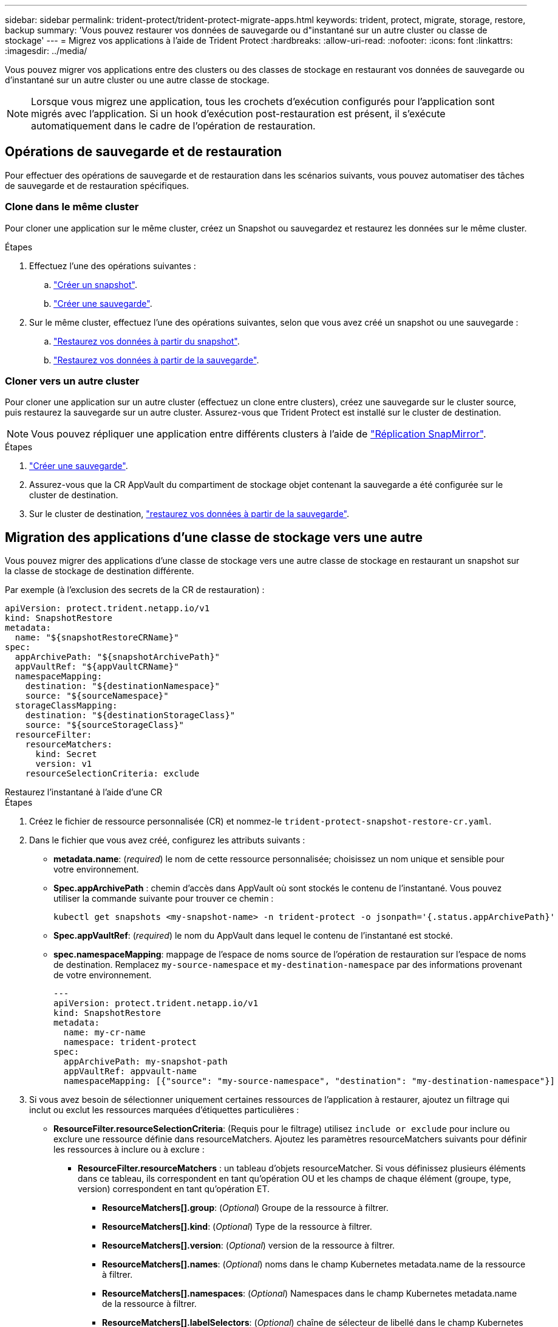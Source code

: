 ---
sidebar: sidebar 
permalink: trident-protect/trident-protect-migrate-apps.html 
keywords: trident, protect, migrate, storage, restore, backup 
summary: 'Vous pouvez restaurer vos données de sauvegarde ou d"instantané sur un autre cluster ou classe de stockage' 
---
= Migrez vos applications à l'aide de Trident Protect
:hardbreaks:
:allow-uri-read: 
:nofooter: 
:icons: font
:linkattrs: 
:imagesdir: ../media/


[role="lead"]
Vous pouvez migrer vos applications entre des clusters ou des classes de stockage en restaurant vos données de sauvegarde ou d'instantané sur un autre cluster ou une autre classe de stockage.


NOTE: Lorsque vous migrez une application, tous les crochets d'exécution configurés pour l'application sont migrés avec l'application. Si un hook d'exécution post-restauration est présent, il s'exécute automatiquement dans le cadre de l'opération de restauration.



== Opérations de sauvegarde et de restauration

Pour effectuer des opérations de sauvegarde et de restauration dans les scénarios suivants, vous pouvez automatiser des tâches de sauvegarde et de restauration spécifiques.



=== Clone dans le même cluster

Pour cloner une application sur le même cluster, créez un Snapshot ou sauvegardez et restaurez les données sur le même cluster.

.Étapes
. Effectuez l'une des opérations suivantes :
+
.. link:trident-protect-protect-apps.html#create-an-on-demand-snapshot["Créer un snapshot"].
.. link:trident-protect-protect-apps.html#create-an-on-demand-backup["Créer une sauvegarde"].


. Sur le même cluster, effectuez l'une des opérations suivantes, selon que vous avez créé un snapshot ou une sauvegarde :
+
.. link:trident-protect-restore-apps.html#restore-from-a-snapshot-to-a-different-namespace["Restaurez vos données à partir du snapshot"].
.. link:trident-protect-restore-apps.html#restore-from-a-backup-to-a-different-namespace["Restaurez vos données à partir de la sauvegarde"].






=== Cloner vers un autre cluster

Pour cloner une application sur un autre cluster (effectuez un clone entre clusters), créez une sauvegarde sur le cluster source, puis restaurez la sauvegarde sur un autre cluster. Assurez-vous que Trident Protect est installé sur le cluster de destination.


NOTE: Vous pouvez répliquer une application entre différents clusters à l'aide de link:trident-protect-use-snapmirror-replication.html["Réplication SnapMirror"].

.Étapes
. link:trident-protect-protect-apps.html#create-an-on-demand-backup["Créer une sauvegarde"].
. Assurez-vous que la CR AppVault du compartiment de stockage objet contenant la sauvegarde a été configurée sur le cluster de destination.
. Sur le cluster de destination, link:trident-protect-restore-apps.html#restore-from-a-backup-to-a-different-namespace["restaurez vos données à partir de la sauvegarde"].




== Migration des applications d'une classe de stockage vers une autre

Vous pouvez migrer des applications d'une classe de stockage vers une autre classe de stockage en restaurant un snapshot sur la classe de stockage de destination différente.

Par exemple (à l'exclusion des secrets de la CR de restauration) :

[source, yaml]
----
apiVersion: protect.trident.netapp.io/v1
kind: SnapshotRestore
metadata:
  name: "${snapshotRestoreCRName}"
spec:
  appArchivePath: "${snapshotArchivePath}"
  appVaultRef: "${appVaultCRName}"
  namespaceMapping:
    destination: "${destinationNamespace}"
    source: "${sourceNamespace}"
  storageClassMapping:
    destination: "${destinationStorageClass}"
    source: "${sourceStorageClass}"
  resourceFilter:
    resourceMatchers:
      kind: Secret
      version: v1
    resourceSelectionCriteria: exclude
----
[role="tabbed-block"]
====
.Restaurez l'instantané à l'aide d'une CR
--
.Étapes
. Créez le fichier de ressource personnalisée (CR) et nommez-le `trident-protect-snapshot-restore-cr.yaml`.
. Dans le fichier que vous avez créé, configurez les attributs suivants :
+
** *metadata.name*: (_required_) le nom de cette ressource personnalisée; choisissez un nom unique et sensible pour votre environnement.
** *Spec.appArchivePath* : chemin d'accès dans AppVault où sont stockés le contenu de l'instantané. Vous pouvez utiliser la commande suivante pour trouver ce chemin :
+
[source, console]
----
kubectl get snapshots <my-snapshot-name> -n trident-protect -o jsonpath='{.status.appArchivePath}'
----
** *Spec.appVaultRef*: (_required_) le nom du AppVault dans lequel le contenu de l'instantané est stocké.
** *spec.namespaceMapping*: mappage de l'espace de noms source de l'opération de restauration sur l'espace de noms de destination. Remplacez `my-source-namespace` et `my-destination-namespace` par des informations provenant de votre environnement.
+
[source, yaml]
----
---
apiVersion: protect.trident.netapp.io/v1
kind: SnapshotRestore
metadata:
  name: my-cr-name
  namespace: trident-protect
spec:
  appArchivePath: my-snapshot-path
  appVaultRef: appvault-name
  namespaceMapping: [{"source": "my-source-namespace", "destination": "my-destination-namespace"}]
----


. Si vous avez besoin de sélectionner uniquement certaines ressources de l'application à restaurer, ajoutez un filtrage qui inclut ou exclut les ressources marquées d'étiquettes particulières :
+
** *ResourceFilter.resourceSelectionCriteria*: (Requis pour le filtrage) utilisez `include or exclude` pour inclure ou exclure une ressource définie dans resourceMatchers. Ajoutez les paramètres resourceMatchers suivants pour définir les ressources à inclure ou à exclure :
+
*** *ResourceFilter.resourceMatchers* : un tableau d'objets resourceMatcher. Si vous définissez plusieurs éléments dans ce tableau, ils correspondent en tant qu'opération OU et les champs de chaque élément (groupe, type, version) correspondent en tant qu'opération ET.
+
**** *ResourceMatchers[].group*: (_Optional_) Groupe de la ressource à filtrer.
**** *ResourceMatchers[].kind*: (_Optional_) Type de la ressource à filtrer.
**** *ResourceMatchers[].version*: (_Optional_) version de la ressource à filtrer.
**** *ResourceMatchers[].names*: (_Optional_) noms dans le champ Kubernetes metadata.name de la ressource à filtrer.
**** *ResourceMatchers[].namespaces*: (_Optional_) Namespaces dans le champ Kubernetes metadata.name de la ressource à filtrer.
**** *ResourceMatchers[].labelSelectors*: (_Optional_) chaîne de sélecteur de libellé dans le champ Kubernetes metadata.name de la ressource, comme défini dans le https://kubernetes.io/docs/concepts/overview/working-with-objects/labels/#label-selectors["Documentation Kubernetes"^]. Par exemple : `"trident.netapp.io/os=linux"`.
+
Par exemple :

+
[source, yaml]
----
spec:
  resourceFilter:
    resourceSelectionCriteria: "include"
    resourceMatchers:
      - group: my-resource-group-1
        kind: my-resource-kind-1
        version: my-resource-version-1
        names: ["my-resource-names"]
        namespaces: ["my-resource-namespaces"]
        labelSelectors: ["trident.netapp.io/os=linux"]
      - group: my-resource-group-2
        kind: my-resource-kind-2
        version: my-resource-version-2
        names: ["my-resource-names"]
        namespaces: ["my-resource-namespaces"]
        labelSelectors: ["trident.netapp.io/os=linux"]
----






. Une fois que vous avez rempli le `trident-protect-snapshot-restore-cr.yaml` fichier avec les valeurs correctes, appliquez la CR :
+
[source, console]
----
kubectl apply -f trident-protect-snapshot-restore-cr.yaml
----


--
.Restaurez le snapshot à l'aide de l'interface de ligne de commande
--
.Étapes
. Restaurez l'instantané dans un autre espace de noms, en remplaçant les valeurs entre parenthèses par les informations de votre environnement.
+
** L' `snapshot`argument utilise un nom d'espace de noms et un nom d'instantané au format `<namespace>/<name>`.
** L' `namespace-mapping`argument utilise des espaces de noms séparés par deux-points pour mapper les espaces de noms source aux espaces de noms de destination corrects dans le format `source1:dest1,source2:dest2`.
+
Par exemple :

+
[source, console]
----
tridentctl-protect create snapshotrestore <my_restore_name> --snapshot <namespace/snapshot_to_restore> --namespace-mapping <source_to_destination_namespace_mapping>
----




--
====